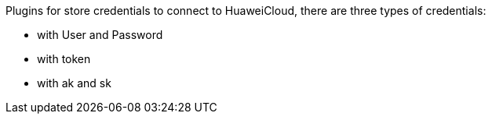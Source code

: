 Plugins for store credentials to connect to HuaweiCloud, there are three
types of credentials:

* with User and Password
* with token
* with ak and sk
